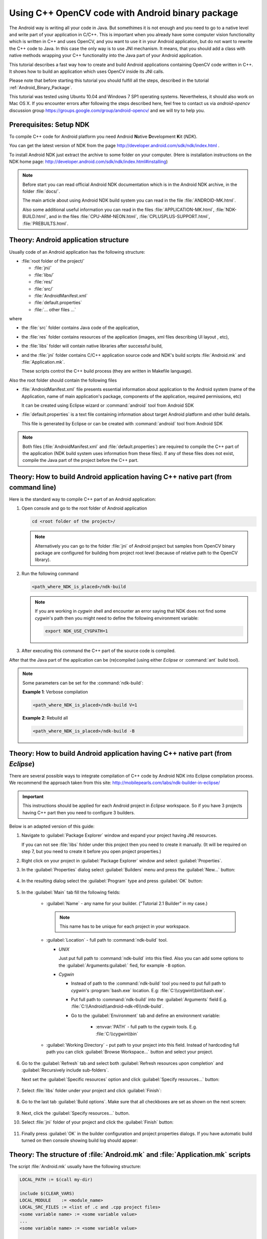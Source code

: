 

.. _Android_Binary_Package_with_NDK:


Using C++ OpenCV code with Android binary package
*************************************************

The Android way is writing all your code in Java. But somethimes it is not enough and you need to go to a native level and write part of your application in C/C++.
This is important when you already have some computer vision functionality which is written in C++ and uses OpenCV, and you want to use it in your Android application,
but do not want to rewrite the C++ code to Java. 
In this case the only way is to use JNI mechanism. 
It means, that you should add a class with native methods wrapping your C++ functionality into the Java part of your Android application.

This tutorial describes a fast way how to create and build Android applications containing OpenCV code written in C++. It shows how to build an application which uses OpenCV inside its JNI calls.

Please note that before starting this tutorial you should fulfill all the steps, described in the tutorial :ref:`Android_Binary_Package`.

This tutorial was tested using Ubuntu 10.04 and Windows 7 SP1 operating systems. 
Nevertheless, it should also work on Mac OS X. If you encounter errors after following the steps described here, feel free to contact us via *android-opencv* discussion group https://groups.google.com/group/android-opencv/ and we will try to help you.


Prerequisites: Setup NDK
========================

To compile C++ code for Android platform you need Android **N**\ ative **D**\ evelopment **K**\ it (*NDK*).

You can get the latest version of NDK from the page http://developer.android.com/sdk/ndk/index.html .

To install Android NDK just extract the archive to some folder on your computer. (Here is installation instructions on the NDK home page: http://developer.android.com/sdk/ndk/index.html#installing)

.. note:: Before start you can read official Android NDK documentation which is in the Android NDK archive, in the folder :file:`docs/`.

    The main article about using Android NDK build system you can read in the file :file:`ANDROID-MK.html`. 

    Also some additional useful information you can read in the files
    :file:`APPLICATION-MK.html`, :file:`NDK-BUILD.html`, and in the files :file:`CPU-ARM-NEON.html`, :file:`CPLUSPLUS-SUPPORT.html`,  :file:`PREBUILTS.html`. 

Theory: Android application structure
=====================================

Usually code of an Android application has the following structure:

+ :file:`root folder of the project/`

  - :file:`jni/`

  - :file:`libs/`

  - :file:`res/`

  - :file:`src/`

  - :file:`AndroidManifest.xml`

  - :file:`default.properties`

  - :file:`... other files ...`

where

+ the :file:`src` folder contains Java code of the application,

+ the :file:`res` folder contains resources of the application (images, xml files describing UI layout , etc),

+ the :file:`libs` folder will contain native libraries after successful build,

+ and the :file:`jni` folder contains C/C++ application source code and NDK's build scripts :file:`Android.mk` and :file:`Application.mk`.
   
  These scripts control the C++ build process (they are written in Makefile language). 


Also the root folder should contain the following files 

* :file:`AndroidManifest.xml` file presents essential information about application to the Android system 
  (name of the Application, name of main application's package, components of the application, required permissions, etc) 
  
  It can be created using Eclipse wizard or :command:`android` tool from Android SDK

* :file:`default.properties` is a text file containing information about target Android platform and other build details.
  
  This file is generated by Eclipse or can be created with :command:`android` tool from Android SDK

.. note:: Both files (:file:`AndroidManifest.xml` and :file:`default.properties`) are required to compile the C++ part of the application (NDK build system uses information from these files). If any of these files does not exist, compile the Java part of the project before the C++ part. 


Theory: How to build Android application having C++ native part (from command line)
===================================================================================

Here is the standard way to compile C++ part of an Android application: 

#. Open console and go to the root folder of Android application

   .. code-block:: sh

        cd <root folder of the project>/

   .. note:: Alternatively you can go to the folder :file:`jni` of Android project but samples from OpenCV binary package are configured for building from project root level (because of relative path to the OpenCV library).

#. Run the following command

   .. code-block:: sh

        <path_where_NDK_is_placed>/ndk-build

   .. note:: If you are working in *cygwin* shell and encounter an error saying that NDK does not find some *cygwin*\ 's path then you might need to define the following environment variable:

       .. code-block:: sh

            export NDK_USE_CYGPATH=1

#.   After executing this command the C++ part of the source code is compiled.

After that the Java part of the application can be (re)compiled (using either *Eclipse* or :command:`ant` build tool). 

.. note:: Some parameters can be set for the :command:`ndk-build`:

    **Example 1**: Verbose compilation

    .. code-block:: sh

        <path_where_NDK_is_placed>/ndk-build V=1

    **Example 2**: Rebuild all

    .. code-block:: sh

        <path_where_NDK_is_placed>/ndk-build -B


.. _Android_NDK_integration_with_Eclipse:


Theory: How to build Android application having C++ native part (from *Eclipse*)
================================================================================

There are several possible ways to integrate compilation of C++ code by Android NDK into Eclipse compilation process. We recommend the approach taken from this site: http://mobilepearls.com/labs/ndk-builder-in-eclipse/

.. important:: This instructions should be applied for each Android project in *Eclipse* workspace. So if you have 3 projects having C++ part then you need to configure 3 builders.

Below is an adapted version of this guide:

#. Navigate to :guilabel:`Package Explorer` window and expand your project having JNI resources.

   If you can not see :file:`libs` folder under this project then you need to create it manually. (It will be required on step 7, but you need to create it before you open project properties.)

#. Right click on your project in :guilabel:`Package Explorer` window and select :guilabel:`Properties`.

#. In the :guilabel:`Properties` dialog select :guilabel:`Builders` menu and press the :guilabel:`New...` button:

     .. image:: images/eclipse_builders.png
        :alt: Configure builders
        :align: center

#. In the resulting dialog select the :guilabel:`Program` type and press :guilabel:`OK` button:

     .. image:: images/eclipse_builder_types.png
        :alt: Choose builder type
        :align: center

#. In the :guilabel:`Main` tab fill the following fields:

    * :guilabel:`Name` - any name for your builder. ("Tutorial 2.1 Builder" in my case.)

      .. note:: This name has to be unique for each project in your workspace.

    * :guilabel:`Location` - full path to :command:`ndk-build` tool.

      + *UNIX*

        Just put full path to :command:`ndk-build` into this filed. Also you can add some options to the :guilabel:`Arguments:guilabel:` fied, for example ``-B`` option.

      + *Cygwin*

        - Instead of path to the :command:`ndk-build` tool you need to put full path to *cygwin*\ 's :program:`bash.exe` location. E.g: :file:`C:\\cygwin\\bin\\bash.exe`.

        - Put full path to :command:`ndk-build` into the :guilabel:`Arguments` field E.g. :file:`C:\\Android\\android-ndk-r6\\ndk-build`.

        - Go to the :guilabel:`Environment` tab and define an environment variable:
             
           * :envvar:`PATH` - full path to the *cygwin* tools. E.g. :file:`C:\\cygwin\\bin`
    
     .. image:: images/eclipse_windows_environment.png
                :alt: Define environment variables
                :align: center

    * :guilabel:`Working Directory` - put path to your project into this field. Instead of hardcoding full path you can click :guilabel:`Browse Workspace...` button and select your project.

     .. image:: images/eclipse_edit_configuration_main.png
                :alt: Define environment variables
                :align: center

#. Go to the :guilabel:`Refresh` tab and select both :guilabel:`Refresh resources upon completion` and :guilabel:`Recursively include sub-folders`.

   Next set the :guilabel:`Specific resources` option and click :guilabel:`Specify resources...` button:

    .. image:: images/eclipse_edit_configuration_refresh.png
               :alt: Define environment variables
               :align: center

#. Select :file:`libs` folder under your project and click :guilabel:`Finish`:

    .. image:: images/eclipse_edit_configuration_specify_resources.png
               :alt: Select resources folder to refresh automatically 
               :align: center

#. Go to the last tab :guilabel:`Build options`. Make sure that all checkboxes are set as shown on the next screen:

    .. image:: images/eclipse_edit_configuration_build_options.png
               :alt: Configure build options
               :align: center

#. Next, click the :guilabel:`Specify resources...` button.

#. Select :file:`jni` folder of your project and click the :guilabel:`Finish` button:

    .. image:: images/eclipse_edit_configuration_build_resources.png
               :alt: Select resources to build
               :align: center

#. Finally press :guilabel:`OK` in the builder configuration and project properties dialogs. If you have automatic build turned on then console showing build log should appear:

    .. image:: images/eclipse_NDK_build_success.png
               :alt: Select resources to build
               :align: center

Theory: The structure of :file:`Android.mk` and :file:`Application.mk` scripts
==============================================================================

The script :file:`Android.mk` usually have the following structure: 

.. code-block:: make

        LOCAL_PATH := $(call my-dir)

        include $(CLEAR_VARS)
        LOCAL_MODULE    := <module_name>
        LOCAL_SRC_FILES := <list of .c and .cpp project files>
        <some variable name> := <some variable value>
        ...
        <some variable name> := <some variable value>

        include $(BUILD_SHARED_LIBRARY)

This is the minimal file :file:`Android.mk`, which builds a C++ source code of an Android application. Note that the first two lines and the last line are mandatory for any :file:`Android.mk`.

Usually the file :file:`Application.mk` is optional, but in case of project using OpenCV, when STL and exceptions are used in C++, it also should be written. Example of the file :file:`Application.mk`:

.. code-block:: make

        APP_STL := gnustl_static
        APP_CPPFLAGS := -frtti -fexceptions
        APP_ABI := armeabi-v7a

Practice: Build samples from OpenCV binary package
==================================================

OpenCV binary package includes two samples having JNI resources:

* *Tutorial 2 Advanced - 1. Add Native OpenCV*
  
  This sample illustrate how you can use OpenCV in C++ but without OpenCV Java API.

* *Tutorial 2 Advanced - 2. Mix Java+Native OpenCV*

  This sample shows how you can mix OpenCV Java API and native C++ code.

To build these samples you need to:

#. Fulfill all the steps, described in the tutorial :ref:`Android_Binary_Package`.

#. Setup one builder for *"Tutorial 2 Advanced - 1. Add Native OpenCV"* project (as described in :ref:`Android_NDK_integration_with_Eclipse`)

#. Setup second builder for *"Tutorial 2 Advanced - 2. Mix Java+Native OpenCV"* project (repeat the steps from :ref:`Android_NDK_integration_with_Eclipse`)

#. Clean these projects (in the main Eclipse menu: :menuselection:`Project --> Clean...`)

#. Run Eclipse build command (if option :guilabel:`Build Automatically` is not set)


Practice: Create an Android application, which uses OpenCV
==========================================================

To build your own Android application, which uses OpenCV from native part, the following steps should be done:

#. The archive with OpenCV binary package should be downloaded and extracted to some folder (as example, into the home folder)

#. We recommend to use an environment variable to specify the location of OpenCV package. Full or relative path hardcoded in :file:`jni/Android.mk` will also work.

   So, the environment variable :envvar:`OPENCV_PACKAGE_DIR` should be defined. 
   The value of the variable should points to the folder, where the OpenCV package has been extracted. 


   As an example, on *UNIX* you can add add the following line into the hidden file :file:`.bashrc` placed in your home folder: 
   
   .. code-block:: sh

        export OPENCV_PACKAGE_DIR = <path to the extracted OpenCV package>
        
   Then relogin (or better reboot your computer).
   
   .. attention:: without rebooting (or logout) this change might not work.

   If you are a *Windows* user, then navigate to:

   * *Windows 7 / Windows Vista*

     :menuselection:`My Computer (Right Click on Icon) --> Properties (Link) --> Advanced System Settings (Link) --> Advanced (Tab) --> Environment Variables (Button) --> System variables (Section)`

   * *Windows XP*

     :menuselection:`My Computer (Right Click on Icon) --> Properties (Link) --> Advanced (Tab) --> Environment Variables (Button) --> System variables (Section)`

   Create new variable :envvar:`OPENCV_PACKAGE_DIR` and similarly to *UNIX* relogin or reboot.

   If you are setting NDK builder as described above in :ref:`Android_NDK_integration_with_Eclipse`, then you can define this variable in builder settings. It can be done on third :guilabel:`Environment` tab of the builder configuration window (we have already added some variables to this tab on *Windows* but skipped it for other platforms). 

#.  The file :file:`jni/Android.mk` should be written for the current application using the common rules for the file.

    For detailed information see the Android NDK documentation from the Android NDK archive, in the file
    :file:`<path_where_NDK_is_placed>/docs/ANDROID-MK.html`

#. The line 

   .. code-block:: make

           include $(OPENCV_PACKAGE_DIR)/share/OpenCV/OpenCV.mk

   should be inserted into the :file:`jni/Android.mk` file right after the line

   .. code-block:: make

        include $(CLEAR_VARS)

   .. note:: If your application utilize both native (C++) OpenCV and its Java API you need to put the following line before including :file:`OpenCV.mk` to avoid conflict between C++ and Java builders:

       .. code-block:: make

            OPENCV_CAMERA_MODULES:=off

#. The file :file:`Application.mk` should exist and should contain lines

   .. code-block:: make

        APP_STL := gnustl_static 
        APP_CPPFLAGS := -frtti -fexceptions

   Also the line

   .. code-block:: make

                 APP_ABI := armeabi-v7a 

   is recommended for the applications targeting modern ARMs 
   
#. To build the C++ code the Android NDK script :command:`ndk-build` should be run in the root directory of application. 
   Then the C++ source code using OpenCV will be built by Android NDK build system. 
   After that the Java part of the application can be rebuild and the application can be installed on an Android device. 

   Note that this step requires calling the :command:`ndk-build` script from the console. Instead of this step you can use integration of Android NDK into Eclipse
   as stated above in  the section :ref:`Android_NDK_integration_with_Eclipse` .


Additional C++ support in Eclipse
==================================

Note that you can install additional C++ plugins in Eclipse:

#. Open :guilabel:`Help / Install New Software`. This shows the :guilabel:`Install` dialog.

#. In the :guilabel:`Work with` drop-down list choose :guilabel:`Helios - http://download.eclipse.org/releases/helios` (or :guilabel:`Indigo - http://download.eclipse.org/releases/indigo` depending on your Eclipse version) and wait while the list of available software is loaded.

#. From the list of available software select :menuselection:`Programming Languages --> C/C++ Development Tools`.

#. Click :guilabel:`Next`, click :guilabel:`Next` again, accept the agreement, and click the :guilabel:`Finish` button.

#. When installation is finished, click :guilabel:`Reload`
